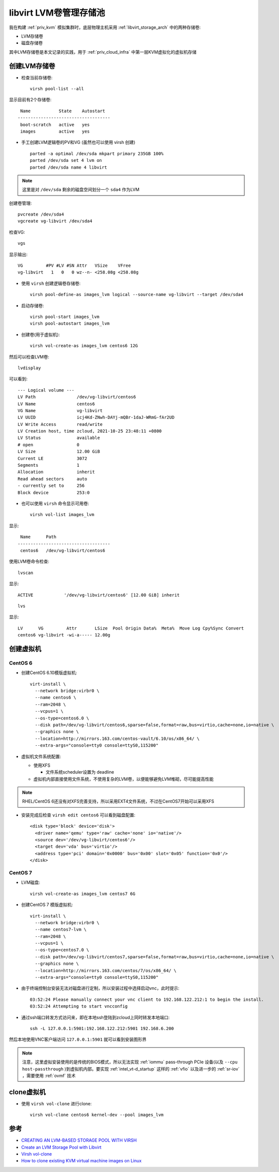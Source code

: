 .. _libvirt_lvm_pool:

===========================
libvirt LVM卷管理存储池
===========================

我在构建 :ref:`priv_kvm` 模拟集群时，底层物理主机采用 :ref:`libvirt_storage_arch` 中的两种存储卷:

- LVM存储卷
- 磁盘存储卷

其中LVM存储卷是本文记录的实践，用于 :ref:`priv_cloud_infra` 中第一层KVM虚拟化的虚拟机存储

创建LVM存储卷
================

- 检查当前存储卷::

   virsh pool-list --all

显示目前有2个存储卷::

    Name           State    Autostart
   ------------------------------------
    boot-scratch   active   yes
    images         active   yes

- 手工创建LVM逻辑卷的PV和VG (虽然也可以使用 virsh 创建) ::

   parted -a optimal /dev/sda mkpart primary 235GB 100%
   parted /dev/sda set 4 lvm on
   parted /dev/sda name 4 libvirt

.. note::

   这里是对 ``/dev/sda`` 剩余的磁盘空间划分一个 ``sda4`` 作为LVM

创建卷管理::

   pvcreate /dev/sda4
   vgcreate vg-libvirt /dev/sda4

检查VG::

   vgs

显示输出::

   VG         #PV #LV #SN Attr   VSize    VFree
   vg-libvirt   1   0   0 wz--n- <258.08g <258.08g

- 使用 ``virsh`` 创建逻辑卷存储卷::

   virsh pool-define-as images_lvm logical --source-name vg-libvirt --target /dev/sda4

- 启动存储卷::

   virsh pool-start images_lvm
   virsh pool-autostart images_lvm

- 创建卷(用于虚拟机)::

   virsh vol-create-as images_lvm centos6 12G

然后可以检查LVM卷::

   lvdisplay

可以看到::

   --- Logical volume ---
   LV Path                /dev/vg-libvirt/centos6
   LV Name                centos6
   VG Name                vg-libvirt
   LV UUID                icj4Kd-ZNwh-DAYj-mQBr-1daJ-WRmG-fAr2UD
   LV Write Access        read/write
   LV Creation host, time zcloud, 2021-10-25 23:48:11 +0800
   LV Status              available
   # open                 0
   LV Size                12.00 GiB
   Current LE             3072
   Segments               1
   Allocation             inherit
   Read ahead sectors     auto
   - currently set to     256
   Block device           253:0

- 也可以使用 ``virsh`` 命令显示可用卷::

   virsh vol-list images_lvm

显示::

    Name      Path
   ------------------------------------
    centos6   /dev/vg-libvirt/centos6

使用LVM卷命令检查::

   lvscan

显示::

     ACTIVE            '/dev/vg-libvirt/centos6' [12.00 GiB] inherit

::

   lvs

显示::

   LV      VG         Attr       LSize  Pool Origin Data%  Meta%  Move Log Cpy%Sync Convert
   centos6 vg-libvirt -wi-a----- 12.00g

创建虚拟机
==============

CentOS 6
-------------

- 创建CentOS 6.10模版虚拟机::

   virt-install \
     --network bridge:virbr0 \
     --name centos6 \
     --ram=2048 \
     --vcpus=1 \
     --os-type=centos6.0 \
     --disk path=/dev/vg-libvirt/centos6,sparse=false,format=raw,bus=virtio,cache=none,io=native \
     --graphics none \
     --location=http://mirrors.163.com/centos-vault/6.10/os/x86_64/ \
     --extra-args="console=tty0 console=ttyS0,115200"

- 虚拟机文件系统配置:

  - 使用XFS
  
    - 文件系统scheduler设置为 deadline
  
  - 虚拟机内部直接使用文件系统，不使用复杂的LVM卷，以便能够避免LVM堆砌，尽可能提高性能

.. note::

   RHEL/CentOS 6还没有对XFS完善支持，所以采用EXT4文件系统，不过在CentOS7开始可以采用XFS

- 安装完成后检查 ``virsh edit centos6`` 可以看到磁盘配置::

   <disk type='block' device='disk'>
     <driver name='qemu' type='raw' cache='none' io='native'/>
     <source dev='/dev/vg-libvirt/centos6'/>
     <target dev='vda' bus='virtio'/>
     <address type='pci' domain='0x0000' bus='0x00' slot='0x05' function='0x0'/>
   </disk>

CentOS 7
----------

- LVM磁盘::

   virsh vol-create-as images_lvm centos7 6G

- 创建CentOS 7 模版虚拟机::

   virt-install \
     --network bridge:virbr0 \
     --name centos7-lvm \
     --ram=2048 \
     --vcpus=1 \
     --os-type=centos7.0 \
     --disk path=/dev/vg-libvirt/centos7,sparse=false,format=raw,bus=virtio,cache=none,io=native \
     --graphics none \
     --location=http://mirrors.163.com/centos/7/os/x86_64/ \
     --extra-args="console=tty0 console=ttyS0,115200"

- 由于终端控制台安装无法对磁盘进行定制，所以安装过程中选择启动vnc，此时提示::

   03:52:24 Please manually connect your vnc client to 192.168.122.212:1 to begin the install.
   03:52:24 Attempting to start vncconfig

- 通过ssh端口转发方式访问来，即在本地ssh登陆到zcloud上同时转发本地端口::

   ssh -L 127.0.0.1:5901:192.168.122.212:5901 192.168.6.200

然后本地使用VNC客户端访问 ``127.0.0.1:5901`` 就可以看到安装图形界

.. note::

   注意，这里虚拟安装使用的是传统的BIOS模式，所以无法实现 :ref:`iommu` pass-through PCIe 设备(以及 ``--cpu host-passthrough`` )到虚拟机内部。要实现 :ref:`intel_vt-d_startup` 这样的 :ref:`vfio` 以及进一步的 :ref:`sr-iov` ，需要使用 :ref:`ovmf` 技术

clone虚拟机
============

- 使用 ``virsh vol-clone`` 进行clone::

   virsh vol-clone centos6 kernel-dev --pool images_lvm


参考
=====

- `CREATING AN LVM-BASED STORAGE POOL WITH VIRSH <https://access.redhat.com/documentation/en-us/red_hat_enterprise_linux/6/html/virtualization_administration_guide/create-lvm-storage-pool-virsh>`_
- `Create an LVM Storage Pool with Libvirt <https://acloudguru.com/hands-on-labs/create-an-lvm-storage-pool-with-libvirt>`_
- `Virsh vol-clone <https://kb.novaordis.com/index.php/Virsh_vol-clone>`_
- `How to clone existing KVM virtual machine images on Linux <https://www.cyberciti.biz/faq/how-to-clone-existing-kvm-virtual-machine-images-on-linux/>`_
